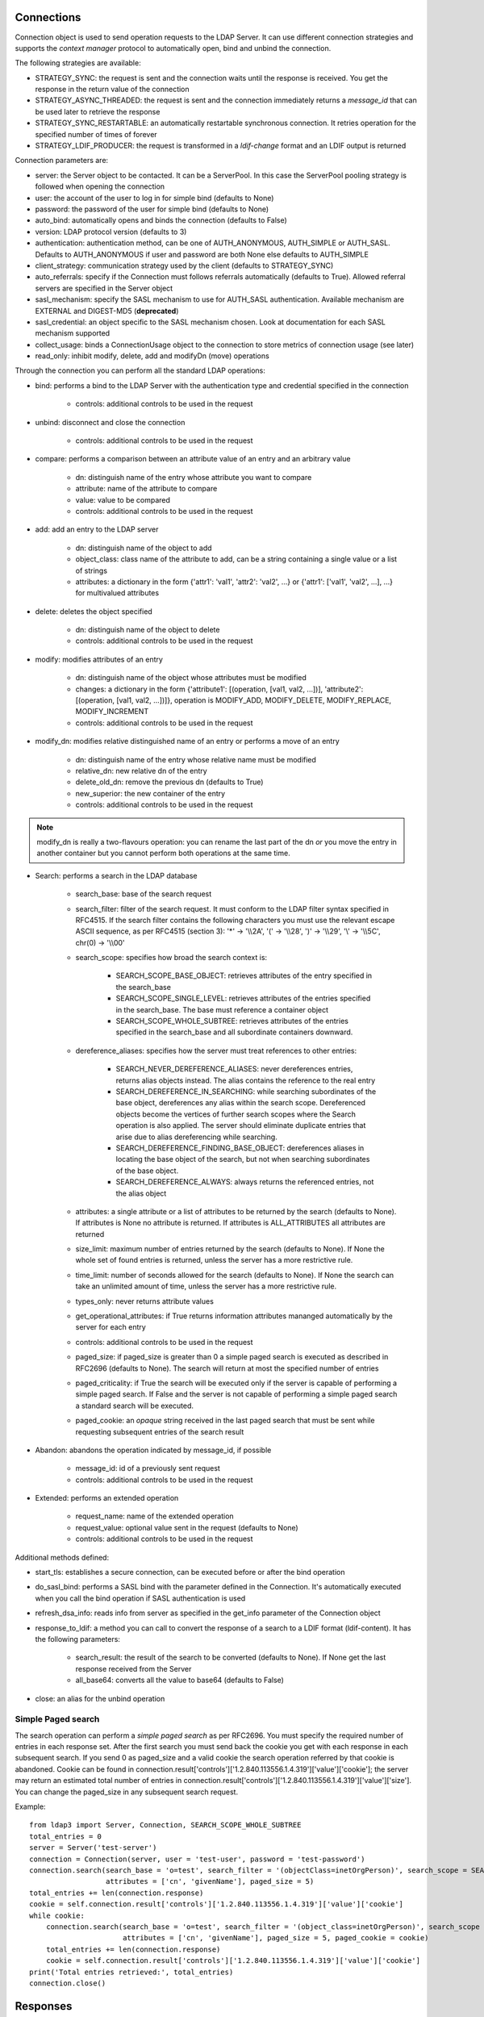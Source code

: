 ###########
Connections
###########

Connection object is used to send operation requests to the LDAP Server. It can use different connection strategies and supports the *context manager* protocol to automatically open, bind and unbind the connection.

The following strategies are available:

* STRATEGY_SYNC: the request is sent and the connection waits until the response is received. You get the response in the return value of the connection

* STRATEGY_ASYNC_THREADED: the request is sent and the connection immediately returns a *message_id* that can be used later to retrieve the response

* STRATEGY_SYNC_RESTARTABLE: an automatically restartable synchronous connection. It retries operation for the specified number of times of forever

* STRATEGY_LDIF_PRODUCER: the request is transformed in a *ldif-change* format and an LDIF output is returned

Connection parameters are:

* server: the Server object to be contacted. It can be a ServerPool. In this case the ServerPool pooling strategy is followed when opening the connection

* user: the account of the user to log in for simple bind (defaults to None)

* password: the password of the user for simple bind (defaults to None)

* auto_bind: automatically opens and binds the connection (defaults to False)

* version: LDAP protocol version (defaults to 3)

* authentication: authentication method, can be one of AUTH_ANONYMOUS, AUTH_SIMPLE or AUTH_SASL. Defaults to AUTH_ANONYMOUS if user and password are both None else defaults to AUTH_SIMPLE

* client_strategy: communication strategy used by the client (defaults to STRATEGY_SYNC)

* auto_referrals: specify if the Connection must follows referrals automatically (defaults to True). Allowed referral servers are specified in the Server object

* sasl_mechanism: specify the SASL mechanism to use for AUTH_SASL authentication. Available mechanism are EXTERNAL and DIGEST-MD5 (**deprecated**)

* sasl_credential: an object specific to the SASL mechanism chosen. Look at documentation for each SASL mechanism supported

* collect_usage: binds a ConnectionUsage object to the connection to store metrics of connection usage (see later)

* read_only: inhibit modify, delete, add and modifyDn (move) operations


Through the connection you can perform all the standard LDAP operations:

* bind: performs a bind to the LDAP Server with the authentication type and credential specified in the connection

    * controls: additional controls to be used in the request

* unbind: disconnect and close the connection

    * controls: additional controls to be used in the request

* compare: performs a comparison between an attribute value of an entry and an arbitrary value

    * dn: distinguish name of the entry whose attribute you want to compare

    * attribute: name of the attribute to compare

    * value: value to be compared

    * controls: additional controls to be used in the request

* add: add an entry to the LDAP server

    * dn: distinguish name of the object to add

    * object_class: class name of the attribute to add, can be a string containing a single value or a list of strings

    * attributes: a dictionary in the form {'attr1': 'val1', 'attr2': 'val2', ...} or {'attr1': ['val1', 'val2', ...], ...} for multivalued attributes

* delete: deletes the object specified

    * dn: distinguish name of the object to delete

    * controls: additional controls to be used in the request

* modify: modifies attributes of an entry

    * dn: distinguish name of the object whose attributes must be modified

    * changes: a dictionary in the form {'attribute1': [(operation, [val1, val2, ...])], 'attribute2': [(operation, [val1, val2, ...])]}, operation is MODIFY_ADD, MODIFY_DELETE, MODIFY_REPLACE, MODIFY_INCREMENT

    * controls: additional controls to be used in the request

* modify_dn: modifies relative distinguished name of an entry or performs a move of an entry

    * dn: distinguish name of the entry whose relative name must be modified

    * relative_dn: new relative dn of the entry

    * delete_old_dn: remove the previous dn (defaults to True)

    * new_superior: the new container of the entry

    * controls: additional controls to be used in the request

.. note::
   modify_dn is really a two-flavours operation: you can rename the last part of the dn *or* you move the entry in another container but you cannot perform both operations at the same time.

* Search: performs a search in the LDAP database

    * search_base: base of the search request

    * search_filter: filter of the search request. It must conform to the LDAP filter syntax specified in RFC4515. If the search filter contains the following characters you must use the relevant escape ASCII sequence, as per RFC4515 (section 3): '*' -> '\\\\2A', '(' -> '\\\\28', ')' -> '\\\\29', '\\' -> '\\\\5C', chr(0) -> '\\\\00'

    * search_scope: specifies how broad the search context is:

        * SEARCH_SCOPE_BASE_OBJECT: retrieves attributes of the entry specified in the search_base

        * SEARCH_SCOPE_SINGLE_LEVEL: retrieves attributes of the entries specified in the search_base. The base must reference a container object

        *  SEARCH_SCOPE_WHOLE_SUBTREE: retrieves attributes of the entries specified in the search_base and all subordinate containers downward.

    * dereference_aliases: specifies how the server must treat references to other entries:

        * SEARCH_NEVER_DEREFERENCE_ALIASES: never dereferences entries, returns alias objects instead. The alias contains the reference to the real entry

        * SEARCH_DEREFERENCE_IN_SEARCHING: while searching subordinates of the base object, dereferences any alias within the search scope. Dereferenced objects become the vertices of further search scopes where the       Search operation is also applied. The server should eliminate duplicate entries that arise due to alias dereferencing while searching.

        * SEARCH_DEREFERENCE_FINDING_BASE_OBJECT: dereferences aliases in locating the base object of the search, but not when searching subordinates of the base object.

        * SEARCH_DEREFERENCE_ALWAYS: always returns the referenced entries, not the alias object

    * attributes: a single attribute or a list of attributes to be returned by the search (defaults to None). If attributes is None  no attribute is returned. If attributes is ALL_ATTRIBUTES all attributes are returned

    * size_limit: maximum number of entries returned by the search (defaults to None). If None the whole set of found entries is returned, unless the server has a more restrictive rule.

    * time_limit: number of seconds allowed for the search (defaults to None). If None the search can take an unlimited amount of time, unless the server has a more restrictive rule.

    * types_only: never returns attribute values

    * get_operational_attributes: if True returns information attributes mananged automatically by the server for  each entry

    * controls: additional controls to be used in the request

    * paged_size: if paged_size is greater than 0 a simple paged search is executed as described in RFC2696 (defaults to None). The search will return at most the specified number of entries

    * paged_criticality: if True the search will be executed only if the server is capable of performing a simple paged search. If False and the server is not capable of performing a simple paged search a standard search will be executed.

    * paged_cookie: an *opaque* string received in the last paged search that must be sent while requesting subsequent entries of the search result

* Abandon: abandons the operation indicated by message_id, if possible

    * message_id: id of a previously sent request

    * controls: additional controls to be used in the request

* Extended: performs an extended operation

    * request_name: name of the extended operation

    * request_value: optional value sent in the request (defaults to None)

    * controls: additional controls to be used in the request


Additional methods defined:

* start_tls: establishes a secure connection, can be executed before or after the bind operation

* do_sasl_bind: performs a SASL bind with the parameter defined in the Connection. It's automatically executed when you call the bind operation if SASL authentication is used

* refresh_dsa_info: reads info from server as specified in the get_info parameter of the Connection object

* response_to_ldif: a method you can call to convert the response of a search to a LDIF format (ldif-content). It has the following parameters:

    * search_result: the result of the search to be converted (defaults to None). If None get the last response received from the Server

    * all_base64: converts all the value to base64 (defaults to False)

* close: an alias for the unbind operation

Simple Paged search
-------------------

The search operation can perform a *simple paged search* as per RFC2696. You must specify the required number of entries in each response set. After the first search you must send back the cookie you get with each response in each subsequent search. If you send 0 as paged_size and a valid cookie the search operation referred by that cookie is abandoned.
Cookie can be found in connection.result['controls']['1.2.840.113556.1.4.319']['value']['cookie']; the server may return an estimated total number of entries in connection.result['controls']['1.2.840.113556.1.4.319']['value']['size']. You can change the paged_size in any subsequent search request.

Example::

    from ldap3 import Server, Connection, SEARCH_SCOPE_WHOLE_SUBTREE
    total_entries = 0
    server = Server('test-server')
    connection = Connection(server, user = 'test-user', password = 'test-password')
    connection.search(search_base = 'o=test', search_filter = '(objectClass=inetOrgPerson)', search_scope = SEARCH_SCOPE_WHOLE_SUBTREE,
                      attributes = ['cn', 'givenName'], paged_size = 5)
    total_entries += len(connection.response)
    cookie = self.connection.result['controls']['1.2.840.113556.1.4.319']['value']['cookie']
    while cookie:
        connection.search(search_base = 'o=test', search_filter = '(object_class=inetOrgPerson)', search_scope = SEARCH_SCOPE_WHOLE_SUBTREE,
                          attributes = ['cn', 'givenName'], paged_size = 5, paged_cookie = cookie)
        total_entries += len(connection.response)
        cookie = self.connection.result['controls']['1.2.840.113556.1.4.319']['value']['cookie']
    print('Total entries retrieved:', total_entries)
    connection.close()


#########
Responses
#########


Result code
-----------

Search Response
---------------
